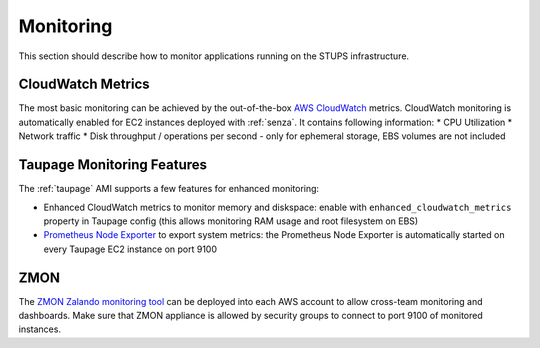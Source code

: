 ==========
Monitoring
==========

This section should describe how to monitor applications running on the STUPS infrastructure.

CloudWatch Metrics
==================

The most basic monitoring can be achieved by the out-of-the-box `AWS CloudWatch`_ metrics.
CloudWatch monitoring is automatically enabled for EC2 instances deployed with :ref:`senza`.
It contains following information:
* CPU Utilization
* Network traffic
* Disk throughput / operations per second - only for ephemeral storage, EBS volumes are not included

Taupage Monitoring Features
===========================

The :ref:`taupage` AMI supports a few features for enhanced monitoring:

* Enhanced CloudWatch metrics to monitor memory and diskspace: enable with ``enhanced_cloudwatch_metrics`` property in Taupage config (this allows monitoring RAM usage and root filesystem on EBS)
* `Prometheus Node Exporter`_ to export system metrics: the Prometheus Node Exporter is automatically started on every Taupage EC2 instance on port 9100

ZMON
====

The `ZMON Zalando monitoring tool`_ can be deployed into each AWS account to allow cross-team monitoring and dashboards. Make sure that ZMON appliance is allowed by security groups to connect to port 9100 of monitored instances.




.. _AWS CloudWatch: http://docs.aws.amazon.com/AmazonCloudWatch/latest/DeveloperGuide/WhatIsCloudWatch.html
.. _Prometheus Node Exporter: https://github.com/prometheus/node_exporter
.. _ZMON Zalando monitoring tool: https://github.com/zalando/zmon
